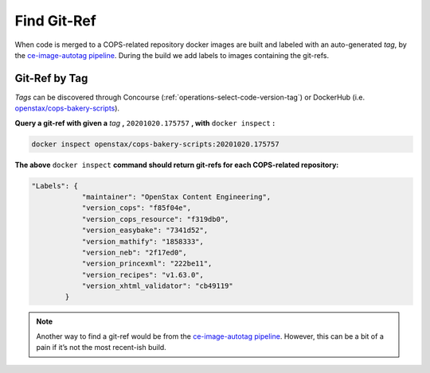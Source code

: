 .. _operations-find-git-ref:

############
Find Git-Ref
############

When code is merged to a COPS-related repository docker images are built and labeled with an auto-generated *tag*, 
by the `ce-image-autotag pipeline <https://concourse-v6.openstax.org/teams/CE/pipelines/ce-image-autotag>`_. 
During the build we add labels to images containing the git-refs.

**************
Git-Ref by Tag
**************

*Tags* can be discovered through Concourse (:ref:`operations-select-code-version-tag`) or DockerHub 
(i.e. `openstax/cops-bakery-scripts <https://hub.docker.com/repository/docker/openstax/cops-bakery-scripts/>`_).  

**Query a git-ref with given a** `tag` **,** ``20201020.175757`` **, with** ``docker inspect`` **:**

.. code-block:: bash

    docker inspect openstax/cops-bakery-scripts:20201020.175757

**The above** ``docker inspect`` **command should return git-refs for each COPS-related repository:**

.. code-block:: bash

    "Labels": {
                "maintainer": "OpenStax Content Engineering",
                "version_cops": "f85f04e",
                "version_cops_resource": "f319db0",
                "version_easybake": "7341d52",
                "version_mathify": "1858333",
                "version_neb": "2f17ed0",
                "version_princexml": "222be11",
                "version_recipes": "v1.63.0",
                "version_xhtml_validator": "cb49119"
            }

.. note:: Another way to find a git-ref would be from the 
    `ce-image-autotag pipeline <https://concourse-v6.openstax.org/teams/CE/pipelines/ce-image-autotag>`_. 
    However, this can be a bit of a pain if it’s not the most recent-ish build.